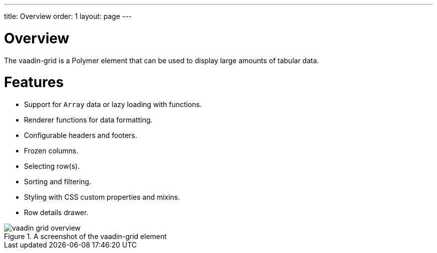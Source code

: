---
title: Overview
order: 1
layout: page
---

[[vaadin-grid.overview]]
= Overview

The [vaadinelement]#vaadin-grid# is a Polymer element that can be used to display large amounts of tabular data.

= Features

- Support for `Array` data or lazy loading with functions.
- Renderer functions for data formatting.
- Configurable headers and footers.
- Frozen columns.
- Selecting row(s).
- Sorting and filtering.
- Styling with CSS custom properties and mixins.
- Row details drawer.


[[figure.vaadin-grid.overview]]
.A screenshot of the [vaadinelement]#vaadin-grid# element
image::img/vaadin-grid-overview.png[]
